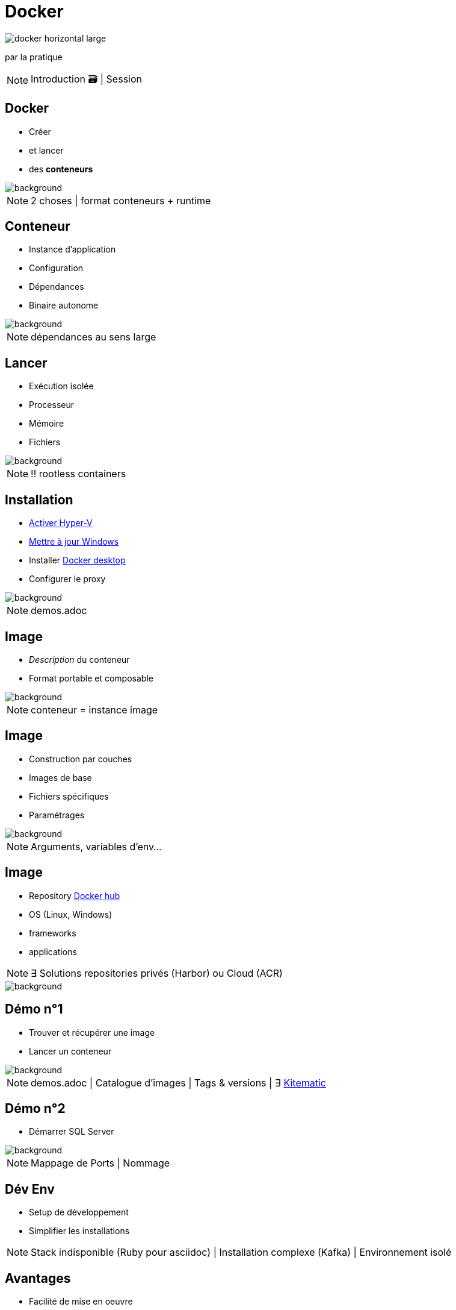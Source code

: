= Docker
:imagesdir: assets/images
:revealjs_theme: night
:customcss: assets/css/presentation.css

image::docker_horizontal_large.png[]

par la pratique

[NOTE.speaker]
--
Introduction 🗃️ |
Session
--

== Docker

[%step]
* Créer
* et lancer
* des *conteneurs* 

image::vernon-raineil-cenzon-364156.jpg[background]

[NOTE.speaker]
--
2 choses |
format conteneurs + runtime
--

== Conteneur

[%step]
* Instance d'application
* Configuration
* Dépendances
* Binaire autonome

image::chuttersnap-418291.jpg[background]

[NOTE.speaker]
--
dépendances au sens large
--

== Lancer

[%step]
* Exécution isolée
* Processeur
* Mémoire
* Fichiers

image::chuttersnap-418291.jpg[background]

[NOTE.speaker]
--
!! rootless containers
--

== Installation

[%step]
* https://docs.microsoft.com/en-us/virtualization/hyper-v-on-windows/quick-start/enable-hyper-v#enable-hyper-v-using-powershell[Activer Hyper-V]
* https://support.microsoft.com/en-us/help/3159635/windows-10-update-assistant[Mettre à jour Windows]
* Installer https://www.docker.com/products/docker-desktop[Docker desktop]
* Configurer le proxy

image::computer-1895383_1920.jpg[background]

[NOTE.speaker]
--
demos.adoc
--

== Image

[%step]
* _Description_ du conteneur
* Format portable et composable

image::16743940721_86774e08d0_h.jpg[background]

[NOTE.speaker]
--
conteneur = instance image
--

== Image

[%step]
* Construction par couches
* Images de base
* Fichiers spécifiques
* Paramétrages 

image::16743940721_86774e08d0_h.jpg[background]

[NOTE.speaker]
--
Arguments, variables d'env...
--

== Image

[%step]
* Repository https://hub.docker.com/explore/[Docker hub]
* OS (Linux, Windows)
* frameworks 
* applications

[NOTE.speaker]
--
∃ Solutions repositories privés (Harbor) ou Cloud (ACR)
--

image::16743940721_86774e08d0_h.jpg[background]

== Démo n°1

[%step]
* Trouver et récupérer une image
* Lancer un conteneur

image::computer-1895383_1920.jpg[background]

[NOTE.speaker]
--
demos.adoc |
Catalogue d'images |
Tags & versions |
∃ https://download.docker.com/kitematic/Kitematic-Windows.zip[Kitematic]
--

== Démo n°2

* Démarrer SQL Server

image::computer-1895383_1920.jpg[background]

[NOTE.speaker]
--
Mappage de Ports |
Nommage
--

== Dév Env

[%step]
* Setup de développement
* Simplifier les installations

[NOTE.speaker]
--
Stack indisponible (Ruby pour asciidoc) |
Installation complexe (Kafka) |
Environnement isolé 
--

== Avantages

[%step]
* Facilité de mise en oeuvre
* Portable & multi-environnements
* Reproductible

[NOTE.speaker]
--
Partager des configurations infra | 
database + logs + messaging
--

== Commandes de base

[%step]
* `docker pull` : Récupérer une image
* `docker run`, `docker exec` : Lancer une conteneur
* `docker ps`, `docker stop` : Gérer les conteneurs
* `docker rm`, `docker rmi` : Nettoyage
* ...

[NOTE.speaker]
--
CLI essentiellement
--

== Démo n°3

[%step]
* Docker CLI
* Commandes de base

image::computer-1895383_1920.jpg[background]

== Mes propres images

[%step]
* Construire
* Packager et deployer
* Cibler la prod

[NOTE.speaker]
--
Avantages |
Automatisation
--

== Le Dockerfile

[%step]
* Créer ses propres images
* Ficher versionné
* Construction par couches

image::vegetable-2982363_1920.jpg[background]

== Instructions de base

[%step]
* `FROM` : Image de base
* `COPY` : Ajouter des fichiers
* `RUN` : Lancer une instruction
* `CMD`, `ENTRYPOINT` : Démarrage du conteneur
* ...

image::vegetable-2982363_1920.jpg[background]

[NOTE.speaker]
--
Images de base |
Fichiers spécifiques |
Paramétrages |
Point d'entrée |
Stratégies de build
--

== Le Dockerfile

[%step]
* `docker build` : Construire
* `docker publish` : Publier
* `docker tag` : Versionner
* ...

image::vegetable-2982363_1920.jpg[background]

[NOTE.speaker]
--
tags / versions
--

== Démo n°4

[%step]
* Constuire une image
* Lancer un conteneur
* Nettoyer

image::computer-1895383_1920.jpg[background]

== Conclusion

[%step]
* Créer et lancer des *conteneurs* 
* Setup de développement

image::vernon-raineil-cenzon-364156.jpg[background]

[NOTE.speaker]
--
Partie 2
--

== Questions

image::camylla-battani-AoqgGAqrLpU-unsplash.jpg[background]

